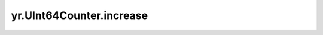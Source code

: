 .. _increase_UInt64Counter:

yr.UInt64Counter.increase
------------------------------
.. py:method:: UInt64Counter.increase(value: int)-> None

    将 uint64 计数器增加到给定的值。